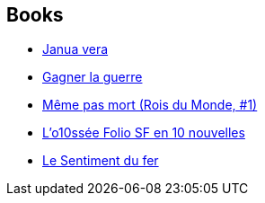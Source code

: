 :jbake-type: post
:jbake-status: published
:jbake-title: Jean-Philippe Jaworski
:jbake-tags: author
:jbake-date: 2009-09-02
:jbake-depth: ../../
:jbake-uri: goodreads/authors/2490238.adoc
:jbake-bigImage: https://images.gr-assets.com/authors/1390143789p5/2490238.jpg
:jbake-source: https://www.goodreads.com/author/show/2490238
:jbake-style: goodreads goodreads-author no-index

## Books
* link:../books/9782070355709.html[Janua vera]
* link:../books/9782070437412.html[Gagner la guerre]
* link:../books/9782070457748.html[Même pas mort (Rois du Monde, #1)]
* link:../books/9782070814053.html[L'o10ssée Folio SF en 10 nouvelles]
* link:../books/9782361831981.html[Le Sentiment du fer]